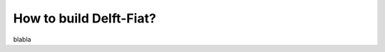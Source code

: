 .. _build_intro:

========================
How to build Delft-Fiat?
========================

blabla
